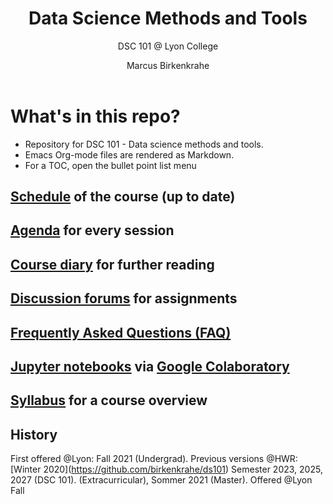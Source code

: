 #+TITLE:Data Science Methods and Tools
#+AUTHOR:Marcus Birkenkrahe
#+SUBTITLE: DSC 101 @ Lyon College
#+OPTIONS: toc:nil
* What's in this repo?

  * Repository for DSC 101 - Data science methods and tools.
  * Emacs Org-mode files are rendered as Markdown.
  * For a TOC, open the bullet point list menu

** [[https://github.com/birkenkrahe/dsc101/blob/main/schedule.md][Schedule]] of the course (up to date)
** [[https://github.com/birkenkrahe/dsc101/blob/main/agenda.md][Agenda]] for every session
** [[https://github.com/birkenkrahe/dsc101/blob/main/diary.md][Course diary]] for further reading
** [[https://github.com/birkenkrahe/dsc101/discussions][Discussion forums]] for assignments
** [[https://github.com/birkenkrahe/dsc101/blob/main/FAQ.md][Frequently Asked Questions (FAQ)]]
** [[https://github.com/birkenkrahe/dsc101/tree/main/notebooks][Jupyter notebooks]] via [[https://colab.to/r][Google Colaboratory]] 
** [[https://github.com/birkenkrahe/dsc101/blob/main/syllabus.md][Syllabus]] for a course overview

** History

   First offered @Lyon: Fall 2021 (Undergrad). Previous versions @HWR:
   [Winter 2020](https://github.com/birkenkrahe/ds101)
   Semester 2023, 2025, 2027 (DSC 101).
   (Extracurricular), Sommer 2021 (Master). Offered @Lyon Fall
